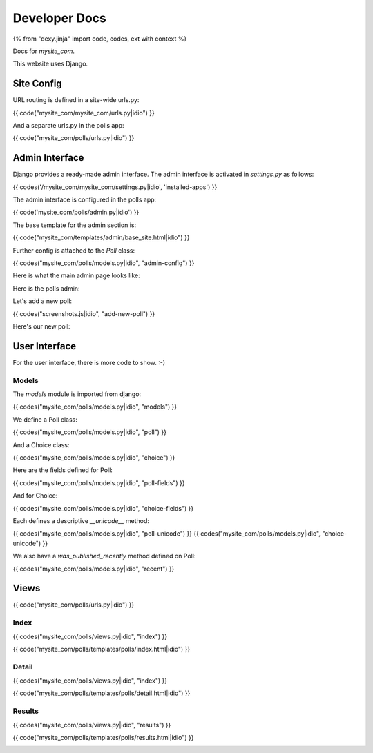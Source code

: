 Developer Docs
==============

{% from "dexy.jinja" import code, codes, ext with context %}

Docs for `mysite_com`.

This website uses Django.

Site Config
-----------

URL routing is defined in a site-wide urls.py:

{{ code("mysite_com/mysite_com/urls.py|idio") }}

And a separate urls.py in the polls app:

{{ code("mysite_com/polls/urls.py|idio") }}


Admin Interface
---------------

Django provides a ready-made admin interface. The admin interface is activated
in `settings.py` as follows:

{{ codes('/mysite_com/mysite_com/settings.py|idio', 'installed-apps') }}

The admin interface is configured in the polls app:

{{ code('mysite_com/polls/admin.py|idio') }}

The base template for the admin section is:

{{ code("mysite_com/templates/admin/base_site.html|idio") }}

Further config is attached to the `Poll` class:

{{ codes("mysite_com/polls/models.py|idio", "admin-config") }}

Here is what the main admin page looks like:

.. image:: logged-in-admin.png

Here is the polls admin:

.. image:: polls-admin.png

Let's add a new poll:

{{ codes("screenshots.js|idio", "add-new-poll") }}

.. image:: add-new-poll-filled-in.png

Here's our new poll:

.. image:: poll-added.png

User Interface
--------------

For the user interface, there is more code to show. :-)

Models
......

The `models` module is imported from django:

{{ codes("mysite_com/polls/models.py|idio", "models") }}

We define a Poll class:

{{ codes("mysite_com/polls/models.py|idio", "poll") }}

And a Choice class:

{{ codes("mysite_com/polls/models.py|idio", "choice") }}

Here are the fields defined for Poll:

{{ codes("mysite_com/polls/models.py|idio", "poll-fields") }}

And for Choice:

{{ codes("mysite_com/polls/models.py|idio", "choice-fields") }}

Each defines a descriptive `__unicode__` method:

{{ codes("mysite_com/polls/models.py|idio", "poll-unicode") }}
{{ codes("mysite_com/polls/models.py|idio", "choice-unicode") }}

We also have a `was_published_recently` method defined on Poll:

{{ codes("mysite_com/polls/models.py|idio", "recent") }}

Views
-----

{{ code("mysite_com/polls/urls.py|idio") }}

Index
.....

{{ codes("mysite_com/polls/views.py|idio", "index") }}

{{ code("mysite_com/polls/templates/polls/index.html|idio") }}

.. image:: no-polls-available.png

.. image:: index.png

Detail
......

{{ codes("mysite_com/polls/views.py|idio", "index") }}

{{ code("mysite_com/polls/templates/polls/detail.html|idio") }}

.. image:: voting.png

Results
.......

{{ codes("mysite_com/polls/views.py|idio", "results") }}

{{ code("mysite_com/polls/templates/polls/results.html|idio") }}

.. image:: voted.png

.. image:: many-votes.png
